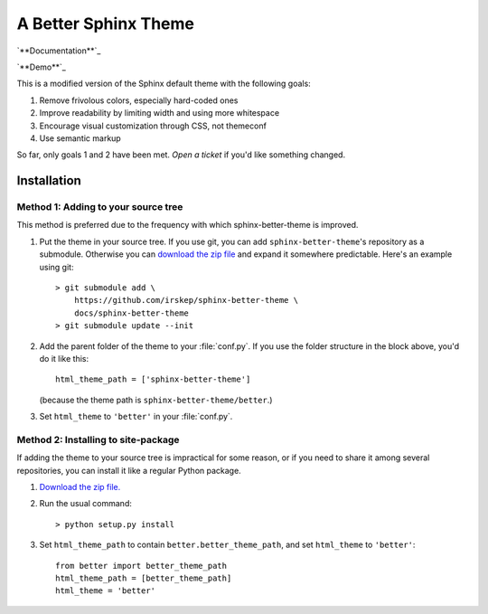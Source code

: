 A Better Sphinx Theme
=====================

`**Documentation**`_

`**Demo**`_

.. _Documentation: https://sphinx-better-theme.readthedocs.org/en/latest/

.. _Demo: https://sphinx-better-theme.readthedocs.org/en/latest/demos.html

This is a modified version of the Sphinx default theme with the following
goals:

1. Remove frivolous colors, especially hard-coded ones
2. Improve readability by limiting width and using more whitespace
3. Encourage visual customization through CSS, not themeconf
4. Use semantic markup

So far, only goals 1 and 2 have been met. `Open a ticket` if you'd like
something changed.

.. _Open a ticket: https://github.com/irskep/sphinx-better-theme/issues/new

Installation
------------

Method 1: Adding to your source tree
^^^^^^^^^^^^^^^^^^^^^^^^^^^^^^^^^^^^

This method is preferred due to the frequency with which sphinx-better-theme is
improved.

1. Put the theme in your source tree. If you use git, you can add
   ``sphinx-better-theme``'s repository as a submodule. Otherwise you can
   `download the zip file`_ and expand it somewhere predictable. Here's an
   example using git::

        > git submodule add \
            https://github.com/irskep/sphinx-better-theme \
            docs/sphinx-better-theme
        > git submodule update --init

.. _download the zip file: https://github.com/irskep/sphinx-better-theme/archive/master.zip

2. Add the parent folder of the theme to your :file:`conf.py`. If you use the
   folder structure in the block above, you'd do it like this::

        html_theme_path = ['sphinx-better-theme']

   (because the theme path is ``sphinx-better-theme/better``.)

3. Set ``html_theme`` to ``'better'`` in your :file:`conf.py`.

Method 2: Installing to site-package
^^^^^^^^^^^^^^^^^^^^^^^^^^^^^^^^^^^^^

If adding the theme to your source tree is impractical for some reason, or if
you need to share it among several repositories, you can install it like a
regular Python package.

1. `Download the zip file.`_

.. _Download the zip file.: https://github.com/irskep/sphinx-better-theme/archive/master.zip

2. Run the usual command::

    > python setup.py install

3. Set ``html_theme_path`` to contain ``better.better_theme_path``, and set
   ``html_theme`` to ``'better'``::

    from better import better_theme_path
    html_theme_path = [better_theme_path]
    html_theme = 'better'
